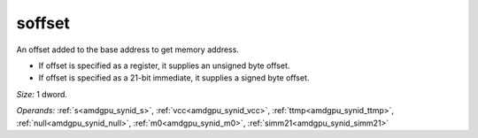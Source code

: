 ..
    **************************************************
    *                                                *
    *   Automatically generated file, do not edit!   *
    *                                                *
    **************************************************

.. _amdgpu_synid10_offset_smem_plain:

soffset
===========================

An offset added to the base address to get memory address.

* If offset is specified as a register, it supplies an unsigned byte offset.
* If offset is specified as a 21-bit immediate, it supplies a signed byte offset.

*Size:* 1 dword.

*Operands:* :ref:`s<amdgpu_synid_s>`, :ref:`vcc<amdgpu_synid_vcc>`, :ref:`ttmp<amdgpu_synid_ttmp>`, :ref:`null<amdgpu_synid_null>`, :ref:`m0<amdgpu_synid_m0>`, :ref:`simm21<amdgpu_synid_simm21>`
